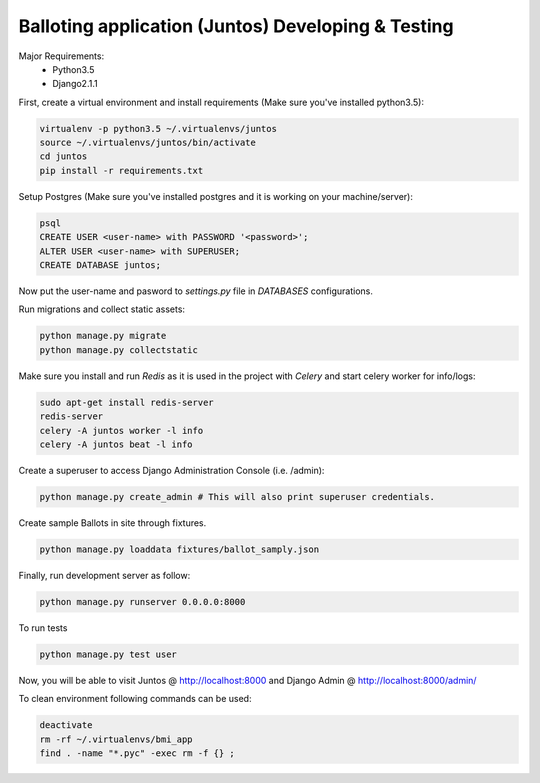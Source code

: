 Balloting application (Juntos) Developing & Testing
----------------------------------------------------------

Major Requirements:
 - Python3.5
 - Django2.1.1

First, create a virtual environment and install requirements (Make sure you've installed python3.5):

.. code-block:: bash

    virtualenv -p python3.5 ~/.virtualenvs/juntos
    source ~/.virtualenvs/juntos/bin/activate
    cd juntos
    pip install -r requirements.txt

Setup Postgres (Make sure you've installed postgres and it is working on your machine/server):

.. code-block:: bash

    psql
    CREATE USER <user-name> with PASSWORD '<password>';
    ALTER USER <user-name> with SUPERUSER;
    CREATE DATABASE juntos;

Now put the user-name and pasword to `settings.py` file in `DATABASES` configurations.

Run migrations and collect static assets:

.. code-block:: bash

    python manage.py migrate
    python manage.py collectstatic


Make sure you install and run `Redis` as it is used in the project with `Celery` and start celery worker for info/logs:

.. code-block:: bash

    sudo apt-get install redis-server
    redis-server
    celery -A juntos worker -l info
    celery -A juntos beat -l info


Create a superuser to access Django Administration Console (i.e. /admin):

.. code-block:: bash

    python manage.py create_admin # This will also print superuser credentials.


Create sample Ballots in site through fixtures.

.. code-block:: bash

    python manage.py loaddata fixtures/ballot_samply.json


Finally, run development server as follow:

.. code-block:: bash

    python manage.py runserver 0.0.0.0:8000

To run tests

.. code-block:: bash

    python manage.py test user

Now, you will be able to visit Juntos @ http://localhost:8000 and Django Admin @ http://localhost:8000/admin/


To clean environment following commands can be used:

.. code-block:: bash

    deactivate
    rm -rf ~/.virtualenvs/bmi_app
    find . -name "*.pyc" -exec rm -f {} ;
